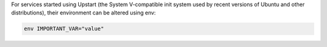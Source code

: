 .. The contents of this file are included in multiple topics.
.. This file should not be changed in a way that hinders its ability to appear in multiple documentation sets.

For services started using Upstart (the System V-compatible init system used by recent versions of Ubuntu and other distributions), their environment can be altered using env:

.. code-block:: ruby

   env IMPORTANT_VAR="value"

